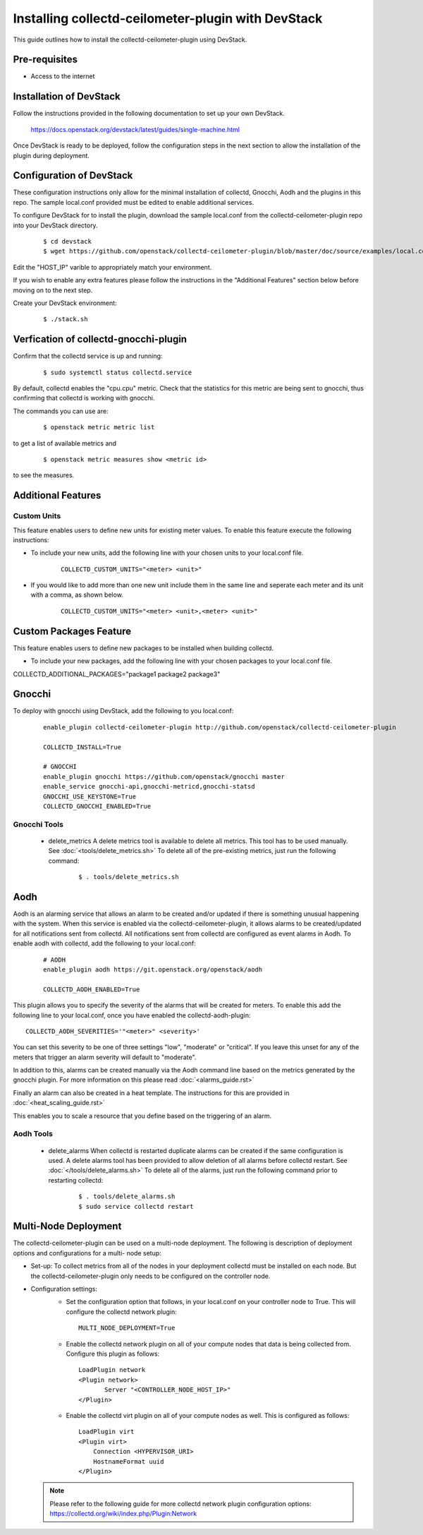 ..
      Licensed under the Apache License, Version 2.0 (the "License"); you may
      not use this file except in compliance with the License. You may obtain
      a copy of the License at

          http://www.apache.org/licenses/LICENSE-2.0

      Unless required by applicable law or agreed to in writing, software
      distributed under the License is distributed on an "AS IS" BASIS, WITHOUT
      WARRANTIES OR CONDITIONS OF ANY KIND, either express or implied. See the
      License for the specific language governing permissions and limitations
      under the License.

      Convention for heading levels in collectd-ceilometer-plugin documentation:

      =======  Heading 0 (reserved for the title in a document)
      -------  Heading 1
      ~~~~~~~  Heading 2
      +++++++  Heading 3
      '''''''  Heading 4

      Avoid deeper levels because they do not render well.

===================================================
Installing collectd-ceilometer-plugin with DevStack
===================================================

This guide outlines how to install the collectd-ceilometer-plugin using
DevStack.

Pre-requisites
--------------

- Access to the internet

Installation of DevStack
------------------------

Follow the instructions provided in the following documentation to set up your
own DevStack.

    https://docs.openstack.org/devstack/latest/guides/single-machine.html

Once DevStack is ready to be deployed, follow the configuration steps in the
next section to allow the installation of the plugin during deployment.

Configuration of DevStack
-------------------------

These configuration instructions only allow for the minimal installation of
collectd, Gnocchi, Aodh and the plugins in this repo. The sample local.conf
provided must be edited to enable additional services.

To configure DevStack for to install the plugin, download the sample local.conf
from the collectd-ceilometer-plugin repo into your DevStack directory.

  ::

    $ cd devstack
    $ wget https://github.com/openstack/collectd-ceilometer-plugin/blob/master/doc/source/examples/local.conf.minimal

Edit the "HOST_IP" varible to appropriately match your environment.

If you wish to enable any extra features please follow the instructions in the
"Additional Features" section below before moving on to the next step.

Create your DevStack environment:

  ::

    $ ./stack.sh

Verfication of collectd-gnocchi-plugin
--------------------------------------

Confirm that the collectd service is up and running:

  ::

    $ sudo systemctl status collectd.service

By default, collectd enables the "cpu.cpu" metric. Check that the statistics for
this metric are being sent to gnocchi, thus confirming that collectd is
working with gnocchi.

The commands you can use are:

  ::

    $ openstack metric metric list

to get a list of available metrics and

  ::

    $ openstack metric measures show <metric id>

to see the measures.

Additional Features
-------------------

Custom Units
~~~~~~~~~~~~

This feature enables users to define new units for existing meter values.
To enable this feature execute the following instructions:

* To include your new units, add the following line with your chosen units to
  your local.conf file.

    ::

      COLLECTD_CUSTOM_UNITS="<meter> <unit>"

* If you would like to add more than one new unit include them in the same line
  and seperate each meter and its unit with a comma, as shown below.

    ::

      COLLECTD_CUSTOM_UNITS="<meter> <unit>,<meter> <unit>"

Custom Packages Feature
------------------------

This feature enables users to define new packages to be installed when building
collectd.

* To include your new packages, add the following line with your chosen
  packages to your local.conf file.

| COLLECTD_ADDITIONAL_PACKAGES="package1 package2 package3"

Gnocchi
-------

To deploy with gnocchi using DevStack, add the following to you local.conf:

  ::

      enable_plugin collectd-ceilometer-plugin http://github.com/openstack/collectd-ceilometer-plugin

      COLLECTD_INSTALL=True

      # GNOCCHI
      enable_plugin gnocchi https://github.com/openstack/gnocchi master
      enable_service gnocchi-api,gnocchi-metricd,gnocchi-statsd
      GNOCCHI_USE_KEYSTONE=True
      COLLECTD_GNOCCHI_ENABLED=True

Gnocchi Tools
~~~~~~~~~~~~

 * delete_metrics
   A delete metrics tool is available to delete all metrics. This tool has to
   be used manually. See :doc:`<tools/delete_metrics.sh>`
   To delete all of the pre-existing metrics, just run the following command:

     ::

       $ . tools/delete_metrics.sh

Aodh
----

Aodh is an alarming service that allows an alarm to be created and/or updated
if there is something unusual happening with the system. When this service is
enabled via the collectd-ceilometer-plugin, it allows alarms to be
created/updated for all notifications sent from collectd. All notifications
sent from collectd are configured as event alarms in Aodh.
To enable aodh with collectd, add the following to your local.conf:

  ::

     # AODH
     enable_plugin aodh https://git.openstack.org/openstack/aodh

     COLLECTD_AODH_ENABLED=True

This plugin allows you to specify the severity of the alarms that will be
created for meters.
To enable this add the following line to your local.conf, once you have enabled
the collectd-aodh-plugin:

::

  COLLECTD_AODH_SEVERITIES='"<meter>" <severity>'

You can set this severity to be one of three settings "low", "moderate" or
"critical". If you leave this unset for any of the meters that trigger an alarm
severity will default to "moderate".

In addition to this, alarms can be created manually via the Aodh command line
based on the metrics generated by the gnocchi plugin.
For more information on this please read
:doc:`<alarms_guide.rst>`

Finally an alarm can also be created in a heat template. The instructions for
this are provided in :doc:`<heat_scaling_guide.rst>`

This enables you to scale a resource that you define based on the triggering of
an alarm.

Aodh Tools
~~~~~~~~~

 * delete_alarms
   When collectd is restarted duplicate alarms can be created if the same
   configuration is used. A delete alarms tool has been provided to allow
   deletion of all alarms before collectd restart.
   See :doc:`</tools/delete_alarms.sh>`
   To delete all of the alarms, just run the following command prior to
   restarting collectd:

     ::

       $ . tools/delete_alarms.sh
       $ sudo service collectd restart

Multi-Node Deployment
---------------------

The collectd-ceilometer-plugin can be used on a multi-node deployment. The
following is description of deployment options and configurations for a multi-
node setup:

* Set-up:
  To collect metrics from all of the nodes in your deployment collectd must be
  installed on each node. But the collectd-ceilometer-plugin only needs to be
  configured on the controller node.
* Configuration settings:
   - Set the configuration option that follows, in your local.conf on your
     controller node to True. This will configure the collectd network plugin:

    ::

        MULTI_NODE_DEPLOYMENT=True

   - Enable the collectd network plugin on all of your compute nodes that data
     is being collected from. Configure this plugin as follows:

    ::

        LoadPlugin network
        <Plugin network>
               Server "<CONTROLLER_NODE_HOST_IP>"
        </Plugin>

   - Enable the collectd virt plugin on all of your compute nodes as well. This
     is configured as follows:

    ::

        LoadPlugin virt
        <Plugin virt>
            Connection <HYPERVISOR_URI>
            HostnameFormat uuid
        </Plugin>


  .. note::

       Please refer to the following guide for more collectd network plugin
       configuration options:
       https://collectd.org/wiki/index.php/Plugin:Network
